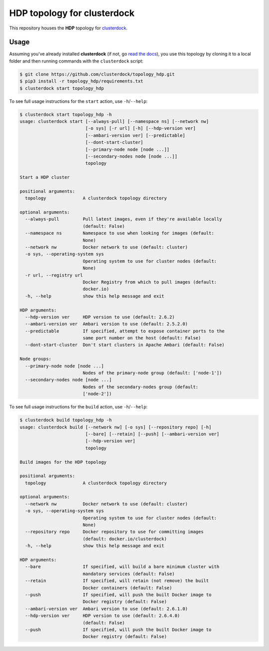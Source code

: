============================
HDP topology for clusterdock
============================

This repository houses the **HDP** topology for `clusterdock`_.

.. _clusterdock: https://github.com/clusterdock/clusterdock

Usage
=====

Assuming you've already installed **clusterdock** (if not, go `read the docs`_),
you use this topology by cloning it to a local folder and then running commands
with the ``clusterdock`` script:

.. _read the docs: http://clusterdock.readthedocs.io/en/latest/

.. code-block:: console

    $ git clone https://github.com/clusterdock/topology_hdp.git
    $ pip3 install -r topology_hdp/requirements.txt
    $ clusterdock start topology_hdp

To see full usage instructions for the ``start`` action, use ``-h``/``--help``:

.. code-block:: console

    $ clusterdock start topology_hdp -h
    usage: clusterdock start [--always-pull] [--namespace ns] [--network nw]
                             [-o sys] [-r url] [-h] [--hdp-version ver]
                             [--ambari-version ver] [--predictable]
                             [--dont-start-cluster]
                             [--primary-node node [node ...]]
                             [--secondary-nodes node [node ...]]
                             topology

    Start a HDP cluster

    positional arguments:
      topology              A clusterdock topology directory

    optional arguments:
      --always-pull         Pull latest images, even if they're available locally
                            (default: False)
      --namespace ns        Namespace to use when looking for images (default:
                            None)
      --network nw          Docker network to use (default: cluster)
      -o sys, --operating-system sys
                            Operating system to use for cluster nodes (default:
                            None)
      -r url, --registry url
                            Docker Registry from which to pull images (default:
                            docker.io)
      -h, --help            show this help message and exit

    HDP arguments:
      --hdp-version ver     HDP version to use (default: 2.6.2)
      --ambari-version ver  Ambari version to use (default: 2.5.2.0)
      --predictable         If specified, attempt to expose container ports to the
                            same port number on the host (default: False)
      --dont-start-cluster  Don't start clusters in Apache Ambari (default: False)

    Node groups:
      --primary-node node [node ...]
                            Nodes of the primary-node group (default: ['node-1'])
      --secondary-nodes node [node ...]
                            Nodes of the secondary-nodes group (default:
                            ['node-2'])

To see full usage instructions for the ``build`` action, use ``-h``/``--help``:

.. code-block:: console

    $ clusterdock build topology_hdp -h
    usage: clusterdock build [--network nw] [-o sys] [--repository repo] [-h]
                             [--bare] [--retain] [--push] [--ambari-version ver]
                             [--hdp-version ver]
                             topology

    Build images for the HDP topology

    positional arguments:
      topology              A clusterdock topology directory

    optional arguments:
      --network nw          Docker network to use (default: cluster)
      -o sys, --operating-system sys
                            Operating system to use for cluster nodes (default:
                            None)
      --repository repo     Docker repository to use for committing images
                            (default: docker.io/clusterdock)
      -h, --help            show this help message and exit

    HDP arguments:
      --bare                If specified, will build a bare minimum cluster with
                            mandatory services (default: False)
      --retain              If specified, will retain (not remove) the built
                            Docker containers (default: False)
      --push                If specified, will push the built Docker image to
                            Docker registry (default: False)
      --ambari-version ver  Ambari version to use (default: 2.6.1.0)
      --hdp-version ver     HDP version to use (default: 2.6.4.0)
                            (default: False)
      --push                If specified, will push the built Docker image to
                            Docker registry (default: False)
